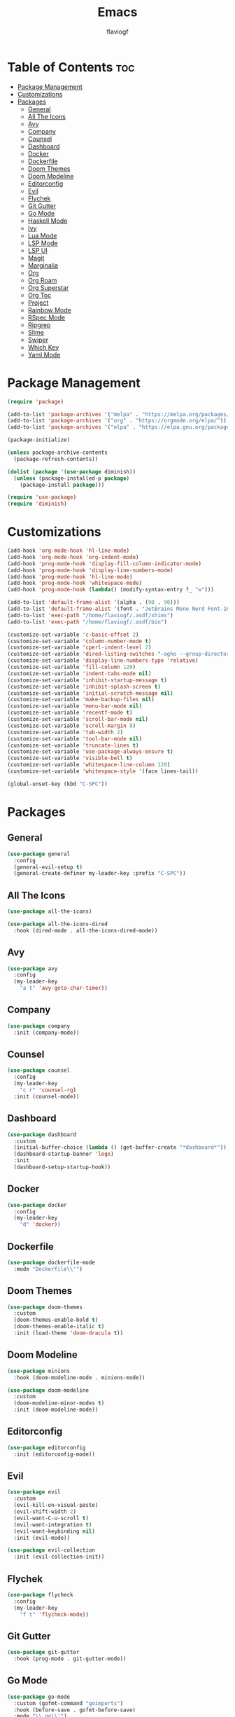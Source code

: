 #+TITLE: Emacs
#+AUTHOR: flaviogf
#+PROPERTY: header-args :tangle init.el

* Table of Contents :toc:
- [[#package-management][Package Management]]
- [[#customizations][Customizations]]
- [[#packages][Packages]]
  - [[#general][General]]
  - [[#all-the-icons][All The Icons]]
  - [[#avy][Avy]]
  - [[#company][Company]]
  - [[#counsel][Counsel]]
  - [[#dashboard][Dashboard]]
  - [[#docker][Docker]]
  - [[#dockerfile][Dockerfile]]
  - [[#doom-themes][Doom Themes]]
  - [[#doom-modeline][Doom Modeline]]
  - [[#editorconfig][Editorconfig]]
  - [[#evil][Evil]]
  - [[#flychek][Flychek]]
  - [[#git-gutter][Git Gutter]]
  - [[#go-mode][Go Mode]]
  - [[#haskell-mode][Haskell Mode]]
  - [[#ivy][Ivy]]
  - [[#lua-mode][Lua Mode]]
  - [[#lsp-mode][LSP Mode]]
  - [[#lsp-ui][LSP UI]]
  - [[#magit][Magit]]
  - [[#marginalia][Marginalia]]
  - [[#org][Org]]
  - [[#org-roam][Org Roam]]
  - [[#org-superstar][Org Superstar]]
  - [[#org-toc][Org Toc]]
  - [[#project][Project]]
  - [[#rainbow-mode][Rainbow Mode]]
  - [[#rspec-mode][RSpec Mode]]
  - [[#ripgrep][Ripgrep]]
  - [[#slime][Slime]]
  - [[#swiper][Swiper]]
  - [[#which-key][Which Key]]
  - [[#yaml-mode][Yaml Mode]]

* Package Management
#+begin_src emacs-lisp
  (require 'package)

  (add-to-list 'package-archives '("melpa" . "https://melpa.org/packages/"))
  (add-to-list 'package-archives '("org" . "https://orgmode.org/elpa/"))
  (add-to-list 'package-archives '("elpa" . "https://elpa.gnu.org/packages/"))

  (package-initialize)

  (unless package-archive-contents
    (package-refresh-contents))

  (dolist (package '(use-package diminish))
    (unless (package-installed-p package)
      (package-install package)))

  (require 'use-package)
  (require 'diminish)
#+end_src

* Customizations
#+begin_src emacs-lisp
  (add-hook 'org-mode-hook 'hl-line-mode)
  (add-hook 'org-mode-hook 'org-indent-mode)
  (add-hook 'prog-mode-hook 'display-fill-column-indicator-mode)
  (add-hook 'prog-mode-hook 'display-line-numbers-mode)
  (add-hook 'prog-mode-hook 'hl-line-mode)
  (add-hook 'prog-mode-hook 'whitespace-mode)
  (add-hook 'prog-mode-hook (lambda() (modify-syntax-entry ?_ "w")))

  (add-to-list 'default-frame-alist '(alpha . (90 . 90)))
  (add-to-list 'default-frame-alist '(font . "JetBrains Mono Nerd Font-16"))
  (add-to-list 'exec-path "/home/flaviogf/.asdf/shims")
  (add-to-list 'exec-path "/home/flaviogf/.asdf/bin")

  (customize-set-variable 'c-basic-offset 2)
  (customize-set-variable 'column-number-mode t)
  (customize-set-variable 'cperl-indent-level 2)
  (customize-set-variable 'dired-listing-switches "-agho --group-directories-first")
  (customize-set-variable 'display-line-numbers-type 'relative)
  (customize-set-variable 'fill-column 120)
  (customize-set-variable 'indent-tabs-mode nil)
  (customize-set-variable 'inhibit-startup-message t)
  (customize-set-variable 'inhibit-splash-screen t)
  (customize-set-variable 'initial-scratch-message nil)
  (customize-set-variable 'make-backup-files nil)
  (customize-set-variable 'menu-bar-mode nil)
  (customize-set-variable 'recentf-mode t)
  (customize-set-variable 'scroll-bar-mode nil)
  (customize-set-variable 'scroll-margin 8)
  (customize-set-variable 'tab-width 2)
  (customize-set-variable 'tool-bar-mode nil)
  (customize-set-variable 'truncate-lines t)
  (customize-set-variable 'use-package-always-ensure t)
  (customize-set-variable 'visible-bell t)
  (customize-set-variable 'whitespace-line-column 120)
  (customize-set-variable 'whitespace-style '(face lines-tail))

  (global-unset-key (kbd "C-SPC"))
#+end_src

* Packages
** General
#+begin_src emacs-lisp
  (use-package general
    :config
    (general-evil-setup t)
    (general-create-definer my-leader-key :prefix "C-SPC"))
#+end_src

** All The Icons
#+begin_src emacs-lisp
  (use-package all-the-icons)

  (use-package all-the-icons-dired
    :hook (dired-mode . all-the-icons-dired-mode))
#+end_src

** Avy
#+begin_src emacs-lisp
  (use-package avy
    :config
    (my-leader-key
      "a t" 'avy-goto-char-timer))
#+end_src

** Company
#+begin_src emacs-lisp
  (use-package company
    :init (company-mode))
#+end_src

** Counsel
#+begin_src emacs-lisp
  (use-package counsel
    :config
    (my-leader-key
      "c r" 'counsel-rg)
    :init (counsel-mode))
#+end_src

** Dashboard
#+begin_src emacs-lisp
  (use-package dashboard
    :custom
    (initial-buffer-choice (lambda () (get-buffer-create "*dashboard*")))
    (dashboard-startup-banner 'logo)
    :init
    (dashboard-setup-startup-hook))
#+end_src

** Docker
#+begin_src emacs-lisp
  (use-package docker
    :config
    (my-leader-key
      "d" 'docker))
#+end_src

** Dockerfile
#+begin_src emacs-lisp
  (use-package dockerfile-mode
    :mode "Dockerfile\\'")
#+end_src

** Doom Themes
#+begin_src emacs-lisp
  (use-package doom-themes
    :custom
    (doom-themes-enable-bold t)
    (doom-themes-enable-italic t)
    :init (load-theme 'doom-dracula t))
#+end_src

** Doom Modeline
#+begin_src emacs-lisp
  (use-package minions
    :hook (doom-modeline-mode . minions-mode))

  (use-package doom-modeline
    :custom
    (doom-modeline-minor-modes t)
    :init (doom-modeline-mode))
#+end_src

** Editorconfig
#+begin_src emacs-lisp
  (use-package editorconfig
    :init (editorconfig-mode))
#+end_src

** Evil
#+begin_src emacs-lisp
  (use-package evil
    :custom
    (evil-kill-on-visual-paste)
    (evil-shift-width 2)
    (evil-want-C-u-scroll t)
    (evil-want-integration t)
    (evil-want-keybinding nil)
    :init (evil-mode))

  (use-package evil-collection
    :init (evil-collection-init))
#+end_src

** Flychek
#+begin_src emacs-lisp
  (use-package flycheck
    :config
    (my-leader-key
      "f t" 'flycheck-mode))
#+end_src

** Git Gutter
#+begin_src emacs-lisp
  (use-package git-gutter
    :hook (prog-mode . git-gutter-mode))
#+end_src

** Go Mode
#+begin_src emacs-lisp
  (use-package go-mode
    :custom (gofmt-command "goimports")
    :hook (before-save . gofmt-before-save)
    :mode "\\.go\\'")
#+end_src

** Haskell Mode
#+begin_src emacs-lisp
  (use-package haskell-mode
    :mode "\\.hs\\'")
#+end_src

** Ivy
#+begin_src emacs-lisp
  (use-package ivy
    :custom
    (enable-recursive-minibuffers t)
    (ivy-use-virtual-buffers t)
    :init (ivy-mode))
#+end_src

** Lua Mode
#+begin_src emacs-lisp
  (use-package lua-mode
    :mode "\\.lua\\'")
#+end_src

** LSP Mode
#+begin_src emacs-lisp
  (use-package lsp-mode
    :commands lsp
    :hook
    (go-mode . lsp)
    (ruby-mode . lsp)
    :custom
    (lsp-headerline-breadcrumb-enable nil)
    (lsp-keymap-prefix "C-c l"))
#+end_src

** LSP UI
#+begin_src emacs-lisp
  (use-package lsp-ui
    :custom
    (lsp-ui-sideline-show-diagnostics t)
    (lsp-ui-sideline-show-hover t))
#+end_src

** Magit
#+begin_src emacs-lisp
  (use-package magit)
#+end_src

** Marginalia
#+begin_src emacs-lisp
  (use-package marginalia
    :init (marginalia-mode))
#+end_src

** Org
#+begin_src emacs-lisp
  (use-package org
    :config
    (my-leader-key
      "o t" 'org-todo-list
      "o _" 'org-timer-stop
      "o ;" 'org-timer-set-timer)
    :custom
    (org-agenda-files '("/home/flaviogf/dev/org-files/Archive.org" "/home/flaviogf/dev/org-files/TODO.org"))
    (org-refile-targets '((org-agenda-files :maxlevel . 1)))
    (org-confirm-babel-evaluate nil)
    (org-hide-emphasis-markers t)
    (org-startup-folded t)
    (org-tag-alist '(("chore" . ?c) ("study" . ?s) ("work" . ?w) ("pc" . ?p)))
    (org-todo-keywords '("TODO" "DOING" "DONE" "CANCELED"))
    :ensure nil
    :hook
    (org-mode . (lambda () (org-indent-mode)
                           (auto-fill-mode 0)
                           (setq evil-auto-indent nil)))
    :init (org-babel-do-load-languages 'org-babel-load-languages '((ruby . t))))
#+end_src

** Org Roam
#+begin_src emacs-lisp
  (use-package org-roam
    :custom
    (org-roam-dailies-directory "daily")
    (org-roam-directory "/home/flaviogf/dev/org-files/notes")
    :init (org-roam-db-autosync-mode))
#+end_src

** Org Superstar
#+begin_src emacs-lisp
  (use-package org-superstar
    :hook (org-mode . org-superstar-mode))
#+end_src

** Org Toc
#+begin_src emacs-lisp
  (use-package toc-org
    :hook (org-mode . toc-org-mode))
#+end_src

** Project
#+begin_src emacs-lisp
  (use-package project
    :custom
    (project-switch-commands #'project-dired))
#+end_src

** Rainbow Mode
#+begin_src emacs-lisp
  (use-package rainbow-mode
    :hook
    (conf-unix-mode . rainbow-mode)
    (prog-mode . rainbow-mode))
#+end_src

** RSpec Mode
#+begin_src emacs-lisp
  (use-package rspec-mode)
#+end_src

** Ripgrep
#+begin_src emacs-lisp
  (use-package rg)
#+end_src

** Slime
#+begin_src emacs-lisp
  (use-package slime
    :init (setq inferior-lisp-program "sbcl"))
#+end_src

** Swiper
#+begin_src emacs-lisp
  (use-package swiper
    :config
    (my-leader-key
      "s" 'swiper))
#+end_src

** Which Key
#+begin_src emacs-lisp
  (use-package which-key
    :custom (which-key-idle-delay 2)
    :init (which-key-mode))
#+end_src

** Yaml Mode
#+begin_src emacs-lisp
  (use-package yaml-mode
    :mode "\\.ya?ml\\'")
#+end_src
